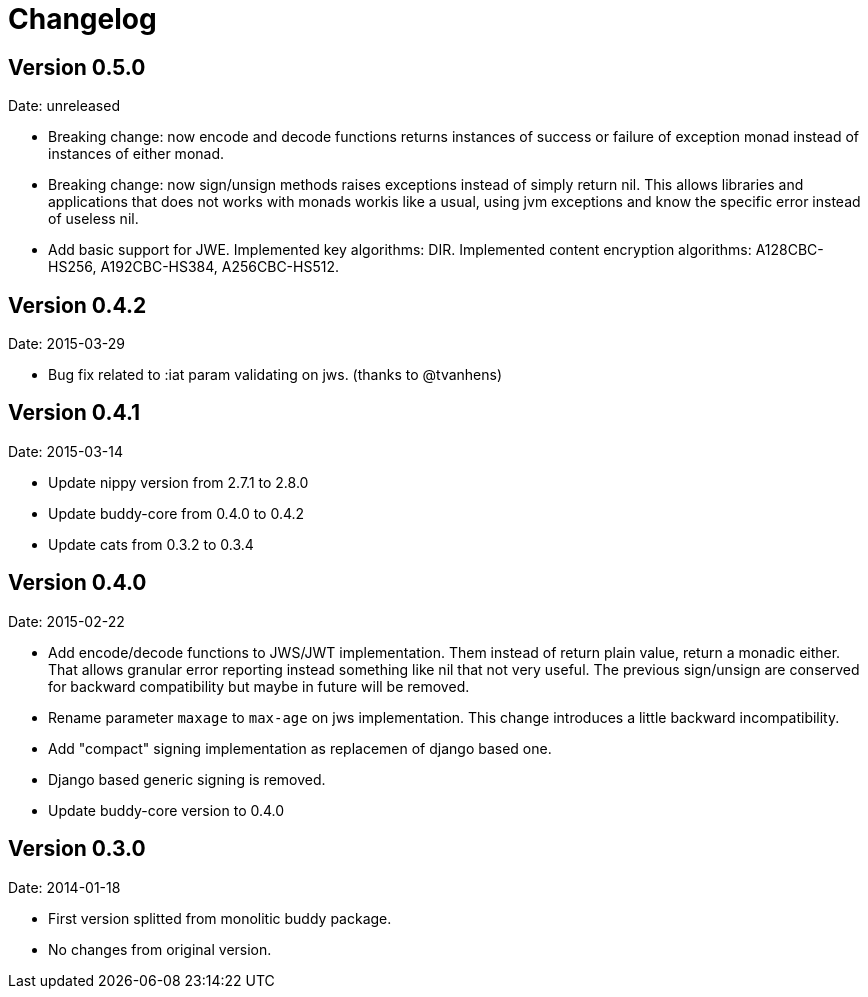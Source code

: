 = Changelog

== Version 0.5.0

Date: unreleased

- Breaking change: now encode and decode functions returns instances of success or failure of exception
  monad instead of instances of either monad.
- Breaking change: now sign/unsign methods raises exceptions instead of simply return nil. This allows
  libraries and applications that does not works with monads workis like a usual, using jvm
  exceptions and know the specific error instead of useless nil.
- Add basic support for JWE.
  Implemented key algorithms: DIR.
  Implemented content encryption algorithms: A128CBC-HS256, A192CBC-HS384, A256CBC-HS512.


== Version 0.4.2

Date: 2015-03-29

- Bug fix related to :iat param validating on jws. (thanks to @tvanhens)


== Version 0.4.1

Date: 2015-03-14

- Update nippy version from 2.7.1 to 2.8.0
- Update buddy-core from 0.4.0 to 0.4.2
- Update cats from 0.3.2 to 0.3.4


== Version 0.4.0

Date: 2015-02-22

- Add encode/decode functions to JWS/JWT implementation. Them instead of return
  plain value, return a monadic either. That allows granular error reporting
  instead something like nil that not very useful. The previous sign/unsign
  are conserved for backward compatibility but maybe in future will be removed.
- Rename parameter `maxage` to `max-age` on jws implementation. This change
  introduces a little backward incompatibility.
- Add "compact" signing implementation as replacemen of django based one.
- Django based generic signing is removed.
- Update buddy-core version to 0.4.0


== Version 0.3.0

Date: 2014-01-18

- First version splitted from monolitic buddy package.
- No changes from original version.
